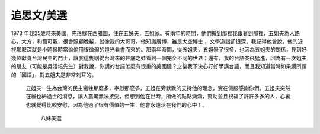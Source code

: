 
.. _h4b717d78365e5d4663137b74807a456a:

追思文/美選
###########

1973 年我25歲時來美國，先落腳在西雅圖，住在五姊夫，五姐家。有兩年的時間，他們搬到那裡我跟著到那裡，五姐夫為人熱心，大方，和藹可親，很會照顧晚輩，就像我的大哥哥。他知識廣博，雖是太空博士 ，文學造詣卻很深，我記得他曾說，他的近視那麼深就是小時候時常偷偷用很微弱的燈光看書而來的。那兩年時間，從五姐夫，五姐學了很多，也因為五姐夫的關係，見到好幾位獻身台灣民主的鬥士，讓我這隻剛從台灣來的井底之蛙看到一個完全不同的世界；還有，我的台語突飛猛進，因為有一次姐夫的朋友（可能是吳澧培先生）對我說，你講的台語怎麼有很重的美國腔？之後我下決心好好學講台語，而且我知道當時如果講所謂的「國語」，對五姐夫是非常刺耳的。

 

	五姐夫一生為台灣的民主犧牲那麼多，奉獻那麼多，五姐在旁默默的支持他的理念，實在佩服感謝你們。五姐夫突然在維也納過世的消息，讓人震驚無法接受，但想到他在世時，所做的點點滴滴，幫助並且祝福了許許多多的人，心裏也就覺得比較安慰，因為他過了很有價值的一生，他會永遠活在我們的心中！。 

 

 

                                     	       八妹美選

 


.. bottom of content
